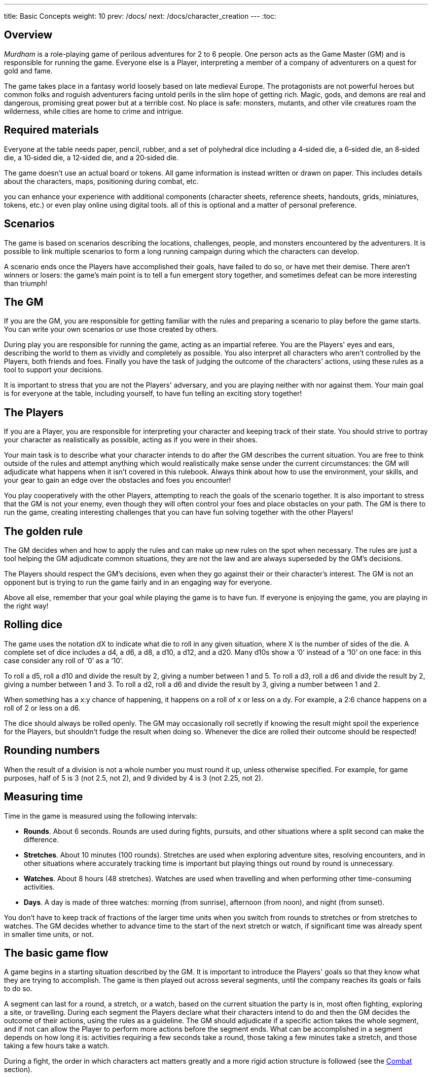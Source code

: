 ---
title: Basic Concepts
weight: 10
prev: /docs/
next: /docs/character_creation
---
:toc:

== Overview

_Murdham_ is a role-playing game of perilous adventures for 2 to 6 people.
One person acts as the Game Master (GM) and is responsible for running the game.
Everyone else is a Player, interpreting a member of a company of adventurers on a quest for gold and fame.

The game takes place in a fantasy world loosely based on late medieval Europe.
The protagonists are not powerful heroes but common folks and roguish adventurers facing untold perils in the slim hope of getting rich.
Magic, gods, and demons are real and dangerous, promising great power but at a terrible cost.
No place is safe: monsters, mutants, and other vile creatures roam the wilderness, while cities are home to crime and intrigue.


== Required materials

Everyone at the table needs paper, pencil, rubber, and a set of polyhedral dice including a 4‑sided die, a 6‑sided die, an 8‑sided die, a 10‑sided die, a 12‑sided die, and a 20‑sided die.

The game doesn't use an actual board or tokens.
All game information is instead written or drawn on paper.
This includes details about the characters, maps, positioning during combat, etc.

you can enhance your experience with additional components (character sheets, reference sheets, handouts, grids, miniatures, tokens, etc.) or even play online using digital tools.
all of this is optional and a matter of personal preference.


== Scenarios

The game is based on scenarios describing the locations, challenges, people, and monsters encountered by the adventurers.
It is possible to link multiple scenarios to form a long running campaign during which the characters can develop.

A scenario ends once the Players have accomplished their goals, have failed to do so, or have met their demise.
There aren't winners or losers: the game's main point is to tell a fun emergent story together, and sometimes defeat can be more interesting than triumph!


== The GM

If you are the GM, you are responsible for getting familiar with the rules and preparing a scenario to play before the game starts.
You can write your own scenarios or use those created by others.

During play you are responsible for running the game, acting as an impartial referee.
You are the Players' eyes and ears, describing the world to them as vividly and completely as possible.
You also interpret all characters who aren't controlled by the Players, both friends and foes.
Finally you have the task of judging the outcome of the characters' actions, using these rules as a tool to support your decisions.

It is important to stress that you are not the Players' adversary, and you are playing neither with nor against them.
Your main goal is for everyone at the table, including yourself, to have fun telling an exciting story together!


== The Players

If you are a Player, you are responsible for interpreting your character and keeping track of their state.
You should strive to portray your character as realistically as possible, acting as if you were in their shoes.

Your main task is to describe what your character intends to do after the GM describes the current situation.
You are free to think outside of the rules and attempt anything which would realistically make sense under the current circumstances: the GM will adjudicate what happens when it isn't covered in this rulebook.
Always think about how to use the environment, your skills, and your gear to gain an edge over the obstacles and foes you encounter!

You play cooperatively with the other Players, attempting to reach the goals of the scenario together.
It is also important to stress that the GM is not your enemy, even though they will often control your foes and place obstacles on your path.
The GM is there to run the game, creating interesting challenges that you can have fun solving together with the other Players!


== The golden rule

The GM decides when and how to apply the rules and can make up new rules on the spot when necessary.
The rules are just a tool helping the GM adjudicate common situations, they are not the law and are always superseded by the GM's decisions.

The Players should respect the GM's decisions, even when they go against their or their character's interest.
The GM is not an opponent but is trying to run the game fairly and in an engaging way for everyone.

Above all else, remember that your goal while playing the game is to have fun.
If everyone is enjoying the game, you are playing in the right way!


== Rolling dice

The game uses the notation dX to indicate what die to roll in any given situation, where X is the number of sides of the die.
A complete set of dice includes a d4, a d6, a d8, a d10, a d12, and a d20.
Many d10s show a '`0`' instead of a '`10`' on one face: in this case consider any roll of '`0`' as a '`10`'.

To roll a d5, roll a d10 and divide the result by 2, giving a number between 1 and 5.
To roll a d3, roll a d6 and divide the result by 2, giving a number between 1 and 3.
To roll a d2, roll a d6 and divide the result by 3, giving a number between 1 and 2.

When something has a x:y chance of happening, it happens on a roll of x or less on a dy.
For example, a 2:6 chance happens on a roll of 2 or less on a d6.

The dice should always be rolled openly.
The GM may occasionally roll secretly if knowing the result might spoil the experience for the Players, but shouldn't fudge the result when doing so.
Whenever the dice are rolled their outcome should be respected!


== Rounding numbers

When the result of a division is not a whole number you must round it up, unless otherwise specified.
For example, for game purposes, half of 5 is 3 (not 2.5, not 2), and 9 divided by 4 is 3 (not 2.25, not 2).


== Measuring time

Time in the game is measured using the following intervals:

* *Rounds*.
About 6 seconds.
Rounds are used during fights, pursuits, and other situations where a split second can make the difference.

* *Stretches*.
About 10 minutes (100 rounds).
Stretches are used when exploring adventure sites, resolving encounters, and in other situations where accurately tracking time is important but playing things out round by round is unnecessary.

* *Watches*.
About 8 hours (48 stretches).
Watches are used when travelling and when performing other time-consuming activities.

* *Days*.
A day is made of three watches: morning (from sunrise), afternoon (from noon), and night (from sunset).

You don't have to keep track of fractions of the larger time units when you switch from rounds to stretches or from stretches to watches.
The GM decides whether to advance time to the start of the next stretch or watch, if significant time was already spent in smaller time units, or not.


== The basic game flow

A game begins in a starting situation described by the GM.
It is important to introduce the Players' goals so that they know what they are trying to accomplish.
The game is then played out across several segments, until the company reaches its goals or fails to do so.

A segment can last for a round, a stretch, or a watch, based on the current situation the party is in, most often fighting, exploring a site, or travelling.
During each segment the Players declare what their characters intend to do and then the GM decides the outcome of their actions, using the rules as a guideline.
The GM should adjudicate if a specific action takes the whole segment, and if not can allow the Player to perform more actions before the segment ends.
What can be accomplished in a segment depends on how long it is: activities requiring a few seconds take a round, those taking a few minutes take a stretch, and those taking a few hours take a watch.

During a fight, the order in which characters act matters greatly and a more rigid action structure is followed (see the link:../combat[Combat] section).
